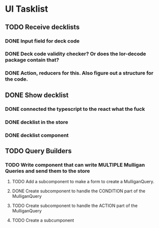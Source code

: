 * UI Tasklist
** TODO Receive decklists
*** DONE Input field for deck code
*** DONE Deck code validity checker? Or does the lor-decode package contain that?
*** DONE Action, reducers for this. Also figure out a structure for the code.
** DONE Show decklist
*** DONE connected the typescript to the react what the fuck
*** DONE decklist in the store
*** DONE decklist component
** TODO Query Builders
*** TODO Write component that can write MULTIPLE Mulligan Queries and send them to the store
**** TODO Add a subcomponent to make a form to create a MulliganQuery.
**** DONE Create subcomponent to handle the CONDITION part of the MulliganQuery
**** TODO Create subcomponent to handle the ACTION part of the MulliganQuery
**** TODO Create a subcumponent